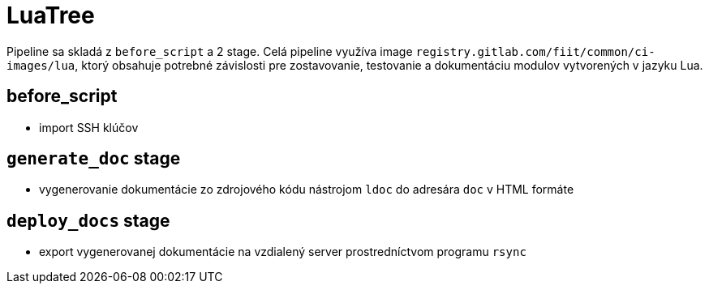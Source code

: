 = LuaTree

Pipeline sa skladá z `before_script` a 2 stage. Celá pipeline využíva image
`registry.gitlab.com/fiit/common/ci-images/lua`, ktorý obsahuje potrebné
závislosti pre zostavovanie, testovanie a dokumentáciu modulov vytvorených v jazyku Lua.

== before_script

* import SSH klúčov

== `generate_doc` stage

* vygenerovanie dokumentácie zo zdrojového kódu nástrojom `ldoc` do adresára `doc` v HTML formáte

== `deploy_docs` stage

* export vygenerovanej dokumentácie na vzdialený server prostredníctvom programu `rsync`
